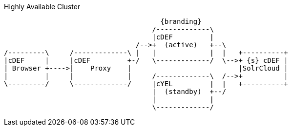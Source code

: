 .Highly Available Cluster
[ditaa,highly-available-setup,png]
....
                                      {branding}
                                    /-------------\
                                    |cDEF         |
                                /-->+  (active)   +--\
/---------\     /-------------\ |   |             |  |   +----------+
|cDEF     |     |cDEF         +-/   \-------------/  \-->+ {s} cDEF |
| Browser +---->|    Proxy    |                          |SolrCloud |
|         |     |             |     /-------------\  /-->+          |
\---------/     \-------------/     |cYEL         |  |   +----------+
                                    |  (standby)  +--/
                                    |             |
                                    \-------------/
....
